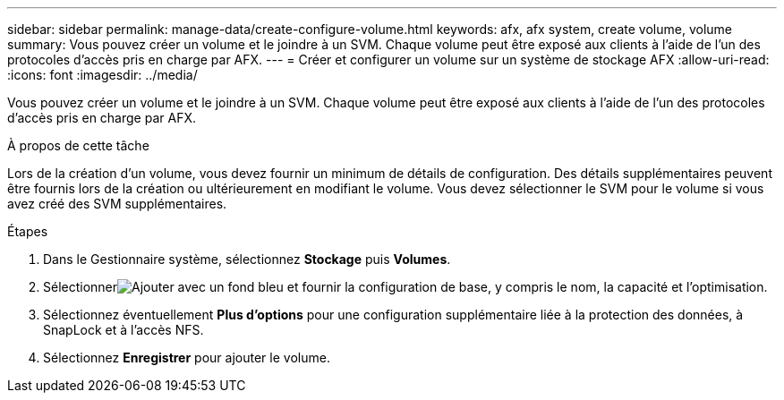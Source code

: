 ---
sidebar: sidebar 
permalink: manage-data/create-configure-volume.html 
keywords: afx, afx system, create volume, volume 
summary: Vous pouvez créer un volume et le joindre à un SVM. Chaque volume peut être exposé aux clients à l’aide de l’un des protocoles d’accès pris en charge par AFX. 
---
= Créer et configurer un volume sur un système de stockage AFX
:allow-uri-read: 
:icons: font
:imagesdir: ../media/


[role="lead"]
Vous pouvez créer un volume et le joindre à un SVM. Chaque volume peut être exposé aux clients à l’aide de l’un des protocoles d’accès pris en charge par AFX.

.À propos de cette tâche
Lors de la création d'un volume, vous devez fournir un minimum de détails de configuration. Des détails supplémentaires peuvent être fournis lors de la création ou ultérieurement en modifiant le volume. Vous devez sélectionner le SVM pour le volume si vous avez créé des SVM supplémentaires.

.Étapes
. Dans le Gestionnaire système, sélectionnez *Stockage* puis *Volumes*.
. Sélectionnerimage:icon_add_blue_bg.png["Ajouter avec un fond bleu"] et fournir la configuration de base, y compris le nom, la capacité et l'optimisation.
. Sélectionnez éventuellement *Plus d'options* pour une configuration supplémentaire liée à la protection des données, à SnapLock et à l'accès NFS.
. Sélectionnez *Enregistrer* pour ajouter le volume.

